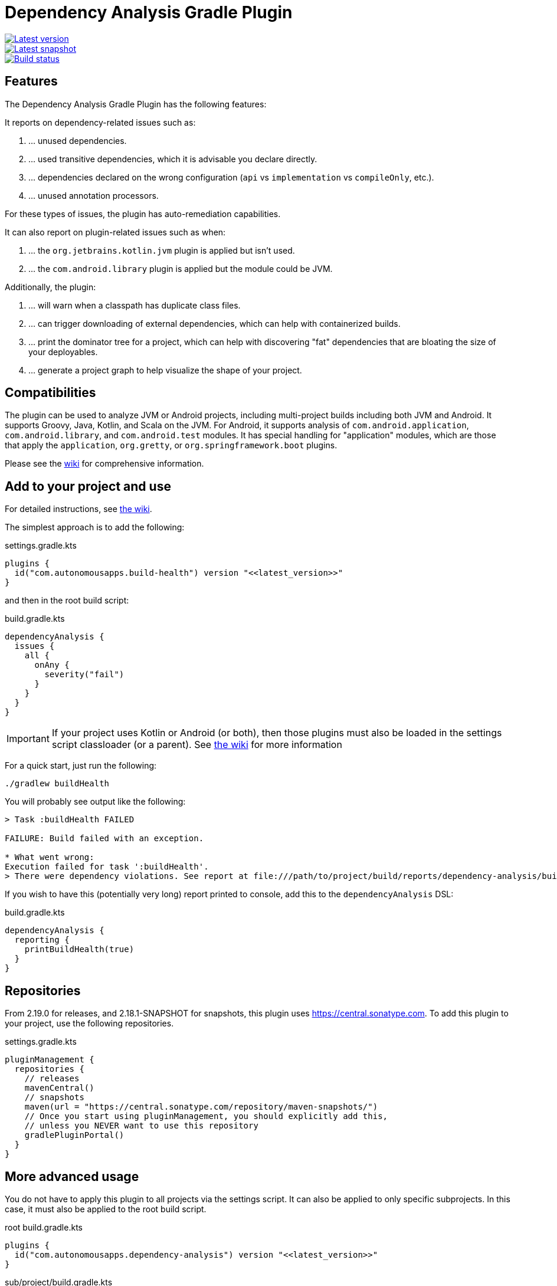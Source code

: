 = Dependency Analysis Gradle Plugin

image::https://img.shields.io/maven-metadata/v.svg?label=release&metadataUrl=https%3A%2F%2Frepo1.maven.org%2Fmaven2%2Fcom%2Fautonomousapps%2Fdependency-analysis%2Fcom.autonomousapps.dependency-analysis.gradle.plugin%2Fmaven-metadata.xml[Latest version,link="https://mvnrepository.com/artifact/com.autonomousapps.dependency-analysis/com.autonomousapps.dependency-analysis.gradle.plugin"]
image::https://img.shields.io/maven-metadata/v?metadataUrl=https%3A%2F%2Fcentral.sonatype.com%2Frepository%2Fmaven-snapshots%2Fcom%2Fautonomousapps%2Fdependency-analysis-gradle-plugin%2Fmaven-metadata.xml[Latest snapshot,link="https://central.sonatype.com/service/rest/repository/browse/maven-snapshots/com/autonomousapps/dependency-analysis-gradle-plugin/"]
image::https://github.com/autonomousapps/dependency-analysis-gradle-plugin/actions/workflows/test.yml/badge.svg[Build status,link="https://github.com/autonomousapps/dependency-analysis-android-gradle-plugin/actions/workflows/test.yml"]

== Features [[features]]

The Dependency Analysis Gradle Plugin has the following features:

It reports on dependency-related issues such as:

1. … unused dependencies.
2. … used transitive dependencies, which it is advisable you declare directly.
3. … dependencies declared on the wrong configuration (`api` vs `implementation` vs `compileOnly`, etc.).
4. … unused annotation processors.

For these types of issues, the plugin has auto-remediation capabilities.

It can also report on plugin-related issues such as when:

1. … the `org.jetbrains.kotlin.jvm` plugin is applied but isn't used.
2. … the `com.android.library` plugin is applied but the module could be JVM.

Additionally, the plugin:

1. … will warn when a classpath has duplicate class files.
2. … can trigger downloading of external dependencies, which can help with containerized builds.
3. … print the dominator tree for a project, which can help with discovering "fat" dependencies that are bloating the
   size of your deployables.
4. … generate a project graph to help visualize the shape of your project.

== Compatibilities

The plugin can be used to analyze JVM or Android projects, including multi-project builds including both JVM and
Android. It supports Groovy, Java, Kotlin, and Scala on the JVM. For Android, it supports analysis of
`com.android.application`, `com.android.library`, and `com.android.test` modules. It has special handling for
"application" modules, which are those that apply the `application`, `org.gretty`, or `org.springframework.boot`
plugins.

Please see the https://github.com/autonomousapps/dependency-analysis-android-gradle-plugin/wiki/Compatibilities-&-Limitations[wiki]
for comprehensive information.

== Add to your project and use

For detailed instructions, see
https://github.com/autonomousapps/dependency-analysis-android-gradle-plugin/wiki/Adding-to-your-project[the wiki].

The simplest approach is to add the following:

.settings.gradle.kts
[source,kotlin]
----
plugins {
  id("com.autonomousapps.build-health") version "<<latest_version>>"
}
----

and then in the root build script:

.build.gradle.kts
[source,kotlin]
----
dependencyAnalysis {
  issues {
    all {
      onAny {
        severity("fail")
      }
    }
  }
}
----

IMPORTANT: If your project uses Kotlin or Android (or both), then those plugins must also be loaded in the settings
script classloader (or a parent). See
https://github.com/autonomousapps/dependency-analysis-gradle-plugin/wiki/Adding-to-your-project[the wiki] for more information

For a quick start, just run the following:

----
./gradlew buildHealth
----

You will probably see output like the following:

----
> Task :buildHealth FAILED

FAILURE: Build failed with an exception.

* What went wrong:
Execution failed for task ':buildHealth'.
> There were dependency violations. See report at file:///path/to/project/build/reports/dependency-analysis/build-health-report.txt
----

If you wish to have this (potentially very long) report printed to console, add this to the `dependencyAnalysis` DSL:

.build.gradle.kts
[source,kotlin]
----
dependencyAnalysis {
  reporting {
    printBuildHealth(true)
  }
}
----

== Repositories

From 2.19.0 for releases, and 2.18.1-SNAPSHOT for snapshots, this plugin uses https://central.sonatype.com. To add this
plugin to your project, use the following repositories.

.settings.gradle.kts
[source,kotlin]
----
pluginManagement {
  repositories {
    // releases
    mavenCentral()
    // snapshots
    maven(url = "https://central.sonatype.com/repository/maven-snapshots/")
    // Once you start using pluginManagement, you should explicitly add this,
    // unless you NEVER want to use this repository
    gradlePluginPortal()
  }
}
----

== More advanced usage

You do not have to apply this plugin to all projects via the settings script. It can also be applied to only specific
subprojects. In this case, it must also be applied to the root build script.

.root build.gradle.kts
[source,kotlin]
----
plugins {
  id("com.autonomousapps.dependency-analysis") version "<<latest_version>>"
}
----

.sub/project/build.gradle.kts
[source,kotlin]
----
plugins {
  id("com.autonomousapps.dependency-analysis")
}
----

IMPORTANT: If your project uses Kotlin or Android (or both), then those plugins must also be loaded in the root build
script classloader (or a parent). See
https://github.com/autonomousapps/dependency-analysis-gradle-plugin/wiki/Adding-to-your-project[the wiki] for more information

== Project Health

The analysis can be run against individual modules with the `projectHealth` task. For example:

----
./gradlew app:projectHealth
----

== Fix dependency issues automatically

It is common for the plugin to report many issues with your project's dependency declarations. Since fixing manually can
be tedious, the plugin also provides a task to auto-remediate all issues.

----
./gradlew fixDependencies
----

The `fixDependencies` task is registered on each project where the plugin is applied. Running it as above will run the
task in each subproject. See also
https://dev.to/autonomousapps/one-click-dependencies-fix-191p[_One click dependencies fix_].

=== Fix only some dependency issues automatically

In some circumstances, it may be considered infeasible to resolve all issues in one pass. Maybe you have a very large
project, or you publish libraries and you know that changing your dependency declarations will also change your
libraries' metadata, which might break consumers. To support this use-case, the the `fixDependencies` task takes an
optional flag to tell it to, essentially, make only "safe" changes.

----
./gradlew fixDependencies --upgrade
----

With this flag in place, the `fixDependencies` task will not remove or "downgrade" any dependency declarations. It will
only add or "upgrade" declarations (e.g., from `implementation` to `api`).

In an incremental rollout scenario, one could imagine using the `--upgrade` flag, then updating all consumers, then
finally removing the flag and removing all unused dependencies.

=== Caveats

If the analysis has any bugs, then fixing the dependency declarations make break your build (but this is also the case
with manual fixes). If you encounter this, please
https://github.com/autonomousapps/dependency-analysis-gradle-plugin/issues/new/choose[file an issue].

Additionally, the rewriting functionality is based on a simplified Gradle Groovy DSL grammar, which will fail in the
presence of complex Groovy build scripts. The Kotlin DSL grammar has full support for the entire Kotlin language, which
makes the rewriting functionality work much better for Gradle Kotlin DSL scripts. There are no plans to do the same for
Gradle Groovy DSL.

== Reason

You may be curious why the plugin is emitting (or not emitting) advice regarding some dependency. You can ask it why:

----
./gradlew lib:reason --id com.squareup.okio:okio:2.2.2 <1>
> Task :lib:reason

----------------------------------------
You asked about the dependency 'com.squareup.okio:okio:2.2.2'.
There is no advice regarding this dependency.
----------------------------------------

Shortest path from :lib to com.squareup.okio:okio:2.2.2:
:lib
\--- com.squareup.okio:okio:2.2.2

Source: main
------------
* Exposes class okio.BufferedSource (implies api).
----
<1> The version string is optional.

== Basic configuration

For detailed information on how to configure the plugin, see
https://github.com/autonomousapps/dependency-analysis-android-gradle-plugin/wiki/Customizing-plugin-behavior[the wiki].

To configure the plugin, use the
https://github.com/autonomousapps/dependency-analysis-android-gradle-plugin/blob/main/src/main/kotlin/com/autonomousapps/DependencyAnalysisExtension.kt[`dependencyAnalysis`] extension.

Below is a summary of the top-level DSL options:

.build.gradle.kts
[source,kotlin]
----
dependencyAnalysis {
  // Declare that the plugin should use typesafe project accessors. False by default.
  useTypesafeProjectAccessors(true)

  // Configure ABI exclusion rules.
  abi { ... }

  // Configure the severity of issues, and exclusion rules, for potentially the entire project.
  issues { ... }

  // Configure issue reports.
  reporting { ... }

  // Configure dependency structure rules (bundles, mapping, etc).
  structure { ... }

  // Configure usage rules.
  usage { ... }
}
----

== Ancillary tasks

As mentioned <<features,above>>, the plugin has a variety of features not strictly related to maintaining a correct
dependency graph.

=== Trigger downloading of external dependencies

This task will resolve all the external dependencies for a given source set's compile and runtime classpaths.
"Resolving" a dependency will also result in downloading that dependency. A common case where this is useful is when
you want to create an image for a containerized build.

----
./gradlew :<module>:resolveExternalDependenciesMain
----

where "Main" refers to the name of the source set or Android variant (capitalized).

=== Print the denominator tree

This will print the https://en.wikipedia.org/wiki/Dominator_(graph_theory)[dominator tree] for the given project. This
is useful when looking for "fat" dependencies that contribute significantly to final binary size (such as with a fatjar
or when building an image), and in cases where it's desirable to shrink that binary.

----
./gradlew :<module>:printDominatorTreeCompileMain
----

where "Main" refers to the name of the source set or Android variant (capitalized).

=== Generate a project graph

This will generate various views of the project graph in your multi-project build, for both compile and runtime
classpaths. In addition to the graphviz output, there is also a topological sort, which might be useful for debugging
issues with evaluation order.

----
./gradlew :<module>:projectGraphMain
----

where "Main" refers to the name of the source set or Android variant (capitalized).

== Programmatic usage and API guarantees

From version 3.0.0, the plugin includes an api definition in `api/api.txt`. Any backwards-incompatible change from then
on will result in a major version release. Note that some code is public only due to tooling limitations; most of this
code is in an `internal` package, but `com.autonomousapps.tasks` is also considered "internal." Usage of any API in
these internal packages is at your own risk.

For typical users who only apply the plugin and run the primary tasks (`buildHealth`, `projectHealth`, `reason`, etc.),
major releases should be treated as non-events. For these users, the "API" is just those primary tasks.

== Publications

The following is a list of articles / blog posts that have been published discussing this plugin:

1. https://dev.to/autonomousapps/the-proper-care-and-feeding-of-your-gradle-build-d8g[The proper care and feeding of your Gradle build]
2. https://dev.to/autonomousapps/dependency-analysis-gradle-plugin-using-bytecode-analysis-to-find-unused-dependencies-509n[Dependency Analysis Gradle Plugin: Using bytecode analysis to find unused dependencies]
3. https://dev.to/autonomousapps/dependency-analysis-gradle-plugin-what-s-an-abi-3l2h[Dependency Analysis Gradle Plugin: What's an ABI?]
4. https://dev.to/autonomousapps/reducing-my-gradle-plugin-s-impact-on-configuration-time-a-journey-32h2[Reducing my Gradle plugin's impact on configuration time: A journey]
5. https://dev.to/autonomousapps/one-click-dependencies-fix-191p[One-click dependencies fix]

This plugin has also been featured in these newsletters:

1. https://newsletter.gradle.org/2024/10[Gradle, Oct 2024]
2. https://newsletter.gradle.com/2022/05[Gradle, May 2022]
3. https://newsletter.gradle.com/2020/09[Gradle, September 2020]
4. https://newsletter.gradle.com/2020/08[Gradle, August 2020]
5. https://androidweekly.net/issues/issue-423[Android Weekly, Issue #423]
6. https://newsletter.gradle.com/2020/07[Gradle, July 2020]
7. https://newsletter.gradle.com/2020/06[Gradle, June 2020]

Podcast episodes about this plugin could be found here:

1. https://thebakery.dev/31/[The Developers' Bakery, Episode #31]

Youtube videos about this plugin:

1. https://youtu.be/Lipf5piizZc[Understanding Gradle #28 – Clean Compile Classpaths with the Dependency Analysis Plugin]
